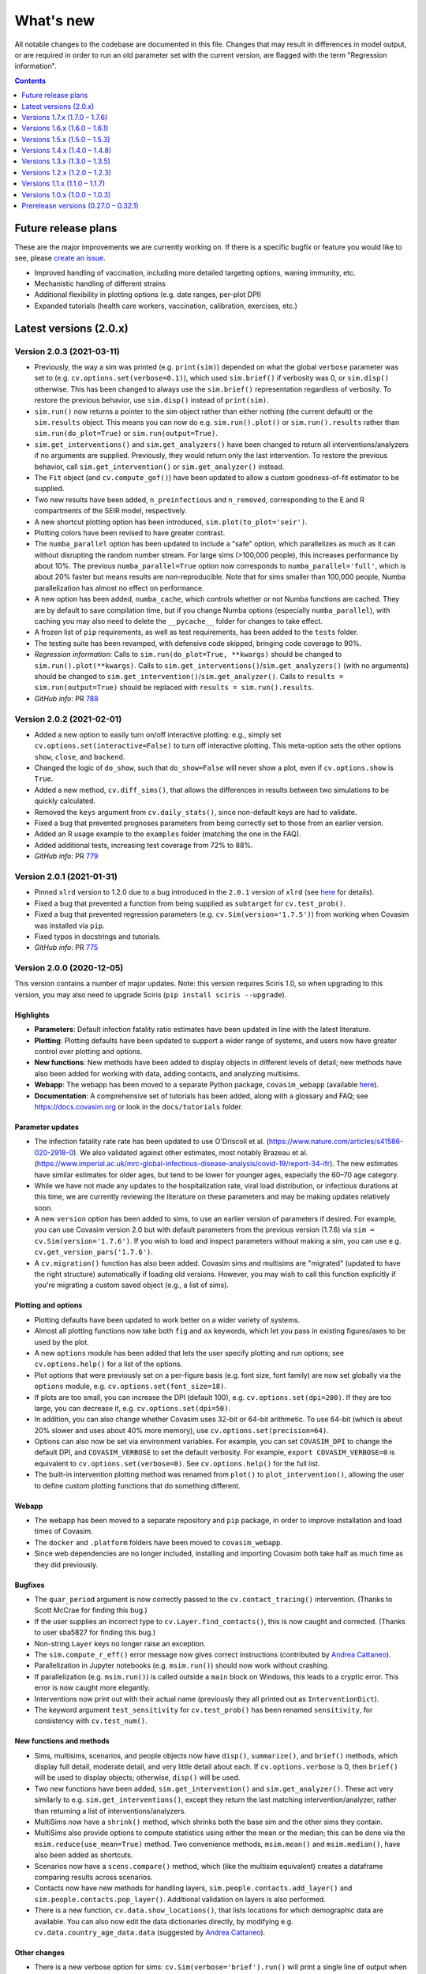 ==========
What's new
==========

All notable changes to the codebase are documented in this file. Changes that may result in differences in model output, or are required in order to run an old parameter set with the current version, are flagged with the term "Regression information".

.. contents:: **Contents**
   :local:
   :depth: 1


~~~~~~~~~~~~~~~~~~~~
Future release plans
~~~~~~~~~~~~~~~~~~~~

These are the major improvements we are currently working on. If there is a specific bugfix or feature you would like to see, please `create an issue <https://github.com/InstituteforDiseaseModeling/covasim/issues/new/choose>`__.

- Improved handling of vaccination, including more detailed targeting options, waning immunity, etc.
- Mechanistic handling of different strains
- Additional flexibility in plotting options (e.g. date ranges, per-plot DPI)
- Expanded tutorials (health care workers, vaccination, calibration, exercises, etc.)


~~~~~~~~~~~~~~~~~~~~~~~
Latest versions (2.0.x)
~~~~~~~~~~~~~~~~~~~~~~~


Version 2.0.3 (2021-03-11)
--------------------------
- Previously, the way a sim was printed (e.g. ``print(sim)``) depended on what the global ``verbose`` parameter was set to (e.g. ``cv.options.set(verbose=0.1)``), which used ``sim.brief()`` if verbosity was 0, or ``sim.disp()`` otherwise. This has been changed to always use the ``sim.brief()`` representation regardless of verbosity. To restore the previous behavior, use ``sim.disp()`` instead of ``print(sim)``.
- ``sim.run()`` now returns a pointer to the sim object rather than either nothing (the current default) or the ``sim.results`` object. This means you can now do e.g. ``sim.run().plot()`` or ``sim.run().results`` rather than ``sim.run(do_plot=True)`` or ``sim.run(output=True)``.
- ``sim.get_interventions()`` and ``sim.get_analyzers()`` have been changed to return all interventions/analyzers if no arguments are supplied. Previously, they would return only the last intervention. To restore the previous behavior, call ``sim.get_intervention()`` or ``sim.get_analyzer()`` instead.
- The ``Fit`` object (and ``cv.compute_gof()``) have been updated to allow a custom goodness-of-fit estimator to be supplied.
- Two new results have been added, ``n_preinfectious`` and ``n_removed``, corresponding to the E and R compartments of the SEIR model, respectively.
- A new shortcut plotting option has been introduced, ``sim.plot(to_plot='seir')``.
- Plotting colors have been revised to have greater contrast.
- The ``numba_parallel`` option has been updated to include a "safe" option, which parallelizes as much as it can without disrupting the random number stream. For large sims (>100,000 people), this increases performance by about 10%. The previous ``numba_parallel=True`` option now corresponds to ``numba_parallel='full'``, which is about 20% faster but means results are non-reproducible. Note that for sims smaller than 100,000 people, Numba parallelization has almost no effect on performance.
- A new option has been added, ``numba_cache``, which controls whether or not Numba functions are cached. They are by default to save compilation time, but if you change Numba options (especially ``numba_parallel``), with caching you may also need to delete the ``__pycache__`` folder for changes to take effect.
- A frozen list of ``pip`` requirements, as well as test requirements, has been added to the ``tests`` folder.
- The testing suite has been revamped, with defensive code skipped, bringing code coverage to 90%.
- *Regression information*: Calls to ``sim.run(do_plot=True, **kwargs)`` should be changed to ``sim.run().plot(**kwargs)``. Calls to ``sim.get_interventions()``/``sim.get_analyzers()`` (with no arguments) should be changed to ``sim.get_intervention()``/``sim.get_analyzer()``. Calls to ``results = sim.run(output=True)`` should be replaced with ``results = sim.run().results``.
- *GitHub info*: PR `788 <https://github.com/amath-idm/covasim/pull/788>`__


Version 2.0.2 (2021-02-01)
--------------------------
- Added a new option to easily turn on/off interactive plotting: e.g., simply set ``cv.options.set(interactive=False)`` to turn off interactive plotting. This meta-option sets the other options ``show``, ``close``, and ``backend``.
- Changed the logic of ``do_show``, such that ``do_show=False`` will never show a plot, even if ``cv.options.show`` is ``True``.
- Added a new method, ``cv.diff_sims()``, that allows the differences in results between two simulations to be quickly calculated.
- Removed the ``keys`` argument from ``cv.daily_stats()``, since non-default keys are had to validate.
- Fixed a bug that prevented prognoses parameters from being correctly set to those from an earlier version.
- Added an R usage example to the ``examples`` folder (matching the one in the FAQ).
- Added additional tests, increasing test coverage from 72% to 88%.
- *GitHub info*: PR `779 <https://github.com/amath-idm/covasim/pull/779>`__


Version 2.0.1 (2021-01-31)
--------------------------
- Pinned ``xlrd`` version to 1.2.0 due to a bug introduced in the ``2.0.1`` version of ``xlrd`` (see `here <https://stackoverflow.com/questions/65250207/pandas-cannot-open-an-excel-xlsx-file>`__ for details).
- Fixed a bug that prevented a function from being supplied as ``subtarget`` for ``cv.test_prob()``.
- Fixed a bug that prevented regression parameters (e.g. ``cv.Sim(version='1.7.5')``) from working when Covasim was installed via ``pip``.
- Fixed typos in docstrings and tutorials.
- *GitHub info*: PR `775 <https://github.com/amath-idm/covasim/pull/775>`__


Version 2.0.0 (2020-12-05)
--------------------------

This version contains a number of major updates. Note: this version requires Sciris 1.0, so when upgrading to this version, you may also need to upgrade Sciris (``pip install sciris --upgrade``).

Highlights
^^^^^^^^^^
- **Parameters**: Default infection fatality ratio estimates have been updated in line with the latest literature.
- **Plotting**: Plotting defaults have been updated to support a wider range of systems, and users now have greater control over plotting and options.
- **New functions**: New methods have been added to display objects in different levels of detail; new methods have also been added for working with data, adding contacts, and analyzing multisims.
- **Webapp**: The webapp has been moved to a separate Python package, ``covasim_webapp`` (available `here <https://github.com/institutefordiseasemodeling/covasim_webapp>`__).
- **Documentation**: A comprehensive set of tutorials has been added, along with a glossary and FAQ; see https://docs.covasim.org or look in the ``docs/tutorials`` folder.

Parameter updates
^^^^^^^^^^^^^^^^^
- The infection fatality rate rate has been updated to use O'Driscoll et al. (https://www.nature.com/articles/s41586-020-2918-0). We also validated against other estimates, most notably Brazeau et al. (https://www.imperial.ac.uk/mrc-global-infectious-disease-analysis/covid-19/report-34-ifr). The new estimates have similar estimates for older ages, but tend to be lower for younger ages, especially the 60–70 age category.
- While we have not made any updates to the hospitalization rate, viral load distribution, or infectious durations at this time, we are currently reviewing the literature on these parameters and may be making updates relatively soon.
- A new ``version`` option has been added to sims, to use an earlier version of parameters if desired. For example, you can use Covasim version 2.0 but with default parameters from the previous version (1.7.6) via ``sim = cv.Sim(version='1.7.6')``. If you wish to load and inspect parameters without making a sim, you can use e.g. ``cv.get_version_pars('1.7.6')``.
- A ``cv.migration()`` function has also been added. Covasim sims and multisims are "migrated" (updated to have the right structure) automatically if loading old versions. However, you may wish to call this function explicitly if you're migrating a custom saved object (e.g., a list of sims).

Plotting and options
^^^^^^^^^^^^^^^^^^^^
- Plotting defaults have been updated to work better on a wider variety of systems.
- Almost all plotting functions now take both ``fig`` and ``ax`` keywords, which let you pass in existing figures/axes to be used by the plot.
- A new ``options`` module has been added that lets the user specify plotting and run options; see ``cv.options.help()`` for a list of the options.
- Plot options that were previously set on a per-figure basis (e.g. font size, font family) are now set globally via the ``options`` module, e.g. ``cv.options.set(font_size=18)``.
- If plots are too small, you can increase the DPI (default 100), e.g. ``cv.options.set(dpi=200)``. If they are too large, you can decrease it, e.g. ``cv.options.set(dpi=50)``.
- In addition, you can also change whether Covasim uses 32-bit or 64-bit arithmetic. To use 64-bit (which is about 20% slower and uses about 40% more memory), use ``cv.options.set(precision=64)``.
- Options can also now be set via environment variables. For example, you can set ``COVASIM_DPI`` to change the default DPI, and ``COVASIM_VERBOSE`` to set the default verbosity. For example, ``export COVASIM_VERBOSE=0`` is equivalent to ``cv.options.set(verbose=0)``. See ``cv.options.help()`` for the full list.
- The built-in intervention plotting method was renamed from ``plot()`` to ``plot_intervention()``, allowing the user to define custom plotting functions that do something different.

Webapp
^^^^^^
- The webapp has been moved to a separate repository and ``pip`` package, in order to improve installation and load times of Covasim.
- The ``docker`` and ``.platform`` folders have been moved to ``covasim_webapp``.
- Since web dependencies are no longer included, installing and importing Covasim both take half as much time as they did previously.

Bugfixes
^^^^^^^^
- The ``quar_period`` argument is now correctly passed to the ``cv.contact_tracing()`` intervention. (Thanks to Scott McCrae for finding this bug.)
- If the user supplies an incorrect type to ``cv.Layer.find_contacts()``, this is now caught and corrected. (Thanks to user sba5827 for finding this bug.)
- Non-string ``Layer`` keys no longer raise an exception.
- The ``sim.compute_r_eff()`` error message now gives correct instructions (contributed by `Andrea Cattaneo <https://github.com/InstituteforDiseaseModeling/covasim/pull/295>`__).
- Parallelization in Jupyter notebooks (e.g. ``msim.run()``) should now work without crashing.
- If parallelization (e.g. ``msim.run()``) is called outside a ``main`` block on Windows, this leads to a cryptic error. This error is now caught more elegantly.
- Interventions now print out with their actual name (previously they all printed out as ``InterventionDict``).
- The keyword argument ``test_sensitivity`` for ``cv.test_prob()`` has been renamed ``sensitivity``, for consistency with ``cv.test_num()``.

New functions and methods
^^^^^^^^^^^^^^^^^^^^^^^^^
- Sims, multisims, scenarios, and people objects now have ``disp()``, ``summarize()``, and ``brief()`` methods, which display full detail, moderate detail, and very little detail about each. If ``cv.options.verbose`` is 0, then ``brief()`` will be used to display objects; otherwise, ``disp()`` will be used.
- Two new functions have been added, ``sim.get_intervention()`` and ``sim.get_analyzer()``. These act very similarly to e.g. ``sim.get_interventions()``, except they return the last matching intervention/analyzer, rather than returning a list of interventions/analyzers.
- MultiSims now have a ``shrink()`` method, which shrinks both the base sim and the other sims they contain.
- MultiSims also provide options to compute statistics using either the mean or the median; this can be done via the ``msim.reduce(use_mean=True)`` method. Two convenience methods, ``msim.mean()`` and ``msim.median()``, have also been added as shortcuts.
- Scenarios now have a ``scens.compare()`` method, which (like the multisim equivalent) creates a dataframe comparing results across scenarios.
- Contacts now have new methods for handling layers, ``sim.people.contacts.add_layer()`` and ``sim.people.contacts.pop_layer()``. Additional validation on layers is also performed.
- There is a new function, ``cv.data.show_locations()``, that lists locations for which demographic data are available. You can also now edit the data dictionaries directly, by modifying e.g. ``cv.data.country_age_data.data`` (suggested by `Andrea Cattaneo <https://github.com/InstituteforDiseaseModeling/covasim/issues/273>`__).

Other changes
^^^^^^^^^^^^^
- There is a new verbose option for sims: ``cv.Sim(verbose='brief').run()`` will print a single line of output when the sim finishes (namely, ``sim.brief()``).
- The argument ``n_cpus`` can now be supplied directly to ``cv.multirun()`` and ``msim.run()``.
- The types ``cv.default_float`` and ``cv.default_int`` are now available at the top level (previously they had to be accessed by e.g. ``cv.defaults.default_float``).
- Transmission trees now contain additional output; after ``tt = sim.make_transtree()``, a dataframe of key results is contained in ``tt.df``.
- The default number of seed infections has been changed from 10 to 20 for greater numerical stability. (Note that this placeholder value should be overridden for all actual applications.) 
- ``sim.run()`` no longer returns the results object by default (if you want it, set ``output=True``).
- A migrations module has been added (in ``misc.py``). Objects are  now automatically migrated to the current version of Covasim whene loaded The function ``cv.migrate()`` can also be called explicitly on objects if needed.

Documentation
^^^^^^^^^^^^^
- A glossary, FAQ, and tutorials have been added. All are available from https://docs.covasim.org.

Regression information
^^^^^^^^^^^^^^^^^^^^^^
- To restore previous default parameters for simulations, use e.g. ``sim = cv.Sim(version='1.7.6')``. Note that this does not affect saved sims (which store their own parameters).
- Any scripts that specify the ``test_sensitivity`` keyword for the ``test_prob`` intervention will need to rename that variable to ``sensitivity``.
- Any scripts that used ``results = sim.run()`` will need to be updated to ``results = sim.run(output=True)``.
- Any scripts that passed formatting options directly to plots should set these as options instead; e.g. ``sim.plot(font_size=18)`` should now be ``cv.options.set(font_size=18); sim.plot()``.
- Any custom interventions that defined a custom ``plot()`` method should use ``plot_interventions()`` instead.
- *GitHub info*: PRs `738 <https://github.com/amath-idm/covasim/pull/738>`__, `740 <https://github.com/amath-idm/covasim/pull/740>`__



~~~~~~~~~~~~~~~~~~~~~~~~~~~~~~
Versions 1.7.x (1.7.0 – 1.7.6)
~~~~~~~~~~~~~~~~~~~~~~~~~~~~~~


Version 1.7.6 (2020-10-23)
--------------------------
- Added additional flexibility to ``cv.People``, ``cv.make_people()``, and ``cv.make_synthpop()`` to allow easier modification of different types of people (e.g. the raw output of SynthPops, the popdict, and the ``People`` object).
- *GitHub info*: PR `712 <https://github.com/amath-idm/covasim/pull/712>`__


Version 1.7.5 (2020-10-13)
--------------------------
- Added extra convenience methods to ``Layer`` objects:
   - ``Layer.members`` returns an array of all people with interactions in the layer
   - ``__contains__`` is implemented so ``uid in layer`` can be used
- ``cv.sequence.apply()`` passes on the underlying intervention's return value rather than always returning ``None``
- *GitHub info*: PR `709 <https://github.com/amath-idm/covasim/pull/709>`__


Version 1.7.4 (2020-10-02)
--------------------------
- Refactored `cv.contact_tracing()` so that derived classes can extend individual parts of contact tracing without having to re-implement the entire intervention
- Moved `people.trace` to `contact_tracing` so that the tracing step can be extended via custom interventions
- *Regression information*: Custom interventions calling `people.trace` should inherit from `cv.contact_tracing` instead and use `contact_tracing.identify_contacts` and `contact_tracing.notify_contacts` to replace `people.trace`. In most cases however, it would be possible to overload one of the contact tracing steps rather than `contact_tracing.apply`, which thus eliminates the need to call `people.trace` entirely.
- *GitHub info*: PR `702 <https://github.com/amath-idm/covasim/pull/702>`__


Version 1.7.3 (2020-09-30)
--------------------------
- Changed ``test_prob.apply()`` and ``test_num.apply()`` to return the indices of people that were tested
- ``cvm.date(None)`` returns ``None`` instead of an empty list. Both ``cvm.date()`` and ``cvm.day()`` no longer raise errors if the list of inputs includes ``None`` entries.
- *GitHub info*: PR `699 <https://github.com/amath-idm/covasim/pull/699>`__


Version 1.7.2 (2020-09-24)
--------------------------
- Changed the intervention validation introduced in version 1.7.1 from an exception to a printed warning, to accommodate for custom-defined interventions.
- Docstrings were clarified to indicate that usage guidance is a recommendation, not a requirement.
- *GitHub info*: PR `693 <https://github.com/amath-idm/covasim/pull/693>`__


Version 1.7.1 (2020-09-23)
--------------------------
- Added two new methods, ``sim.get_interventions()`` and ``sim.get_analyzers()``, which return interventions or analyzers based on the index, label, or type.
- Added a new analyzer, ``cv.daily_stats()``, which can print out and plot detailed information about the state of the simulation on each day.
- MultiSims can now be run without parallelization; use ``msim.run(parallel=False)``. This can be useful for debugging, or for parallelizing across rather than within MultiSims (since ``multiprocessing`` calls cannot be nested).
- ``sim.people.not_defined()`` has been renamed ``sim.people.undefined()``, and ``sim.people.quarantine()`` has been renamed ``sim.people.schedule_quarantine()``, since it does not actually place people in quarantine.
- New helper functions have been added: ``cv.maximize()`` maximizes the current figure, and ``cv.get_rows_cols()`` converts a number (usually a number of plots) into the required number of rows and columns. Both will eventually be moved to Sciris.
- The transmission tree plot has been corrected to account for people who have left quarantine. The definition of "quarantine end" for the sake of testing (``quar_policy='end'`` for ``cv.test_num()`` and ``cv.test_prob()``) has also been shifted up by a day (since by ``date_end_quarantine``, people are no longer in quarantine by the end of the day, so tests were not being counted as happening in quarantine).
- Additional validation is done on intervention order to ensure that testing interventions are defined before tracing interventions.
- Code has been moved between ``sim.py``, ``people.py``, and ``base.py`` to better reflect the division between "the simulation" (the first two files) and "the housekeeping" (the last file).
- *Regression information*: Scripts that used ``quar_policy='end'`` may now provide stochastically different results. User scripts that explicitly call ``sim.people.not_defined()`` or ``sim.people.quarantine()`` should be updated to call ``sim.people.undefined()`` and ``sim.people.schedule_quarantine()`` instead.
- *GitHub info*: PR `690 <https://github.com/amath-idm/covasim/pull/690>`__


Version 1.7.0 (2020-09-20)
--------------------------
- The way in which ``test_num`` handles rescaling has changed, taking into account the non-modeled population. It now behaves more consistently throughout the dynamic rescaling period. In addition, it previously used sampling with replacement, whereas now it uses sampling without replacement. While this does not affect results in most cases, it can make a difference if certain subgroups (e.g. people with severe disease) have very high testing rates.
- Two new results have been added: ``n_alive`` (total number of people minus deaths) and ``rel_test_yield`` (the proportion of tests that are positive relative to a random sample from the population). In addition, the ``n_susceptible`` calculation has been updated for simulations with dynamic rescaling to reflect the number of people rather than the number of agents.
- There are additional options for the quarantine policy in the ``test_prob`` intervention. For example, you can now test people on entry and 5 days into quarantine by specifing ``quar_policy=[0,5]``.
- A new method ``cv.randround()`` has been introduced which will probabilistically round a float to an integer -- for example, 3.2 will be rounded up 20% of the time and rounded down 80% of the time. This is used to ensure accurate mean values for small numbers.
- ``cv.check_version()`` can now take a comparison, e.g. ``cv.check_version('>=1.7.0')``.
- A ``People`` object can now be created with a single number, representing the number of people. However, to be fully initialized, it still needs the other model parameters. This change lets the people and their connections be created first, and then inserted into a sim later.
- Additional checking is performed on interventions to ensure they are in the correct order (i.e., testing before tracing).
- The ``Result`` object used to have several scaling options, but now it simply has ``True`` (corresponding to the previous ``'dynamic'``) and ``False``. The ``static`` scaling option has been removed since it is no longer used by any result types.
- *Regression information*: sims that used ``test_num`` may now produce different results, given the changes for sample-without-replacement and dynamic rescaling. Previous behavior had the effect of artificially inflating the effectiveness of ``test_num`` before and during dynamic rescaling, since all tests were assigned to the modeled subpopulation. As a result, to get comparable results as before, test efficacy (loosely parameterized by ``symp_test``) should increase. Although there is not an exact relationship, to give an example, a simulation with ``symp_test=7`` and ``pop_scale=10`` previously may correspond to ``symp_test=25`` now. This change means that ``symp_test`` behaves consistently across the simulation period, so whereas previously this parameter may have needed to change over time, it should now be possible to use a single value (typically the last one used).
- *GitHub info*: PR `684 <https://github.com/amath-idm/covasim/pull/684>`__, head ``bfb9f66``



~~~~~~~~~~~~~~~~~~~~~~~~~~~~~~
Versions 1.6.x (1.6.0 – 1.6.1)
~~~~~~~~~~~~~~~~~~~~~~~~~~~~~~


Version 1.6.1 (2020-09-13)
--------------------------
- Unpinned ``numba`` from version 0.48. Version 0.49 `changed the seed <https://numba.pydata.org/numba-doc/latest/release-notes.html#version-0-49-0-apr-16-2020>`__ used for ``np.random.choice()``, meaning that results from versions >=0.49 will differ from versions <=0.48. Version 0.49 was also significantly slower for some operations, which is why the switch was not made at the time, but this no longer appears to impact Covasim.
- ``People.person()`` now populates the contacts dictionary when returning a person, so that e.g. ``sim.people[0].contacts`` is no longer ``None``.
- There is a new ``story()`` method for ``People`` that prints a history of an individual person, e.g. ``sim.people.story(35)``.
- The baseline test in ``test_baseline.py`` has been updated to include contact tracing, giving greater code coverage for regression changes.
- *Regression information*: No changes to the Covasim codebase were made; however, new installations of Covasim (or if you update Numba manually) will have a different random number stream. To return previous results, use the previous version of Numba: ``pip install numba==0.48.0``.
- *GitHub info*: PRs `669 <https://github.com/amath-idm/covasim/pull/669>`__, `677 <https://github.com/amath-idm/covasim/pull/677>`__, head ``756e8eab``


Version 1.6.0 (2020-09-08)
--------------------------
- There is a new ``cv.vaccine()`` intervention, which can be used to implement vaccination for subgroups of people. Vaccination can affect susceptibility, symptomaticity, or both. Multiple doses (optionally with diminishing efficacy) can be delivered.
- ``cv.Layer`` objects have a new highly optimized ``find_contacts()`` method, which reduces time required for the contact tracing by a factor of roughly 2. This method can also be used directly to find the matching contacts for a set of indices, e.g. ``sim.people.contacts['h'].find_contacts([12, 144, 2048])`` will find all contacts of the three people listed.
- The method ``sim.compute_summary()`` has been removed; ``sim.summarize()`` now serves both purposes. This function previously always took the last time point in the results arrays, but now can take any time point.
- A new ``reset`` keyword has been added to ``sim.initialize()``, which will overwrite ``sim.people`` even if it already exists. Similarly, both interventions and analyzers are preserved after a sim run, unless ``sim.initialize()`` is called again (previously, analyzers were preserved but interventions were reset). This is to support storing data in interventions, as used by ``cv.vaccine()``.
- ``sim.date()`` can now handle strings or date objects (previously, it could only handle integers).
- Data files in formats ``.json`` and ``.xls`` can now be loaded, in addition to the ``.csv`` and ``.xlsx`` formats supported previously.
- Additional flexibility has been added to plotting, including user-specified colors for data; custom sim labels; and reusing existing axes for plots.
- Metadata now saves correctly to PDF and SVG images via ``cv.savefig()``. An issue with ``cv.check_save_version()`` using the wrong calling frame was also fixed.
- The field ``date_exposed`` has been added to transmission trees.
- The result "Effective reproductive number" has been renamed "Effective reproduction number".
- Analyzers now have additional validation to avoid out-of-bounds dates, as well as additional test coverage.
- *Regression information*: No major backwards incompatibilities are introduced by this version. Instances of ``sim.compute_summary()`` should be replaced by ``sim.summarize()``, and results dependent on the original state of an intervention post-simulation should use ``sim._orig_pars['interventions']`` (or perform ``sim.initialize()`` prior to using them) instead of ``sim['interventions']``.
- *GitHub info*: PR `664 <https://github.com/amath-idm/covasim/pull/664>`__, head ``e902cdff``



~~~~~~~~~~~~~~~~~~~~~~~~~~~~~~
Versions 1.5.x (1.5.0 – 1.5.3)
~~~~~~~~~~~~~~~~~~~~~~~~~~~~~~


Version 1.5.3 (2020-09-01)
--------------------------

- An ``AlreadyRunError`` is now raised if ``sim.run()`` is called in such a way that no timesteps will be taken. This error is a distinct type so that it can be safely caught and ignored if required, but it is anticipated that most of the time, calling ``run()`` and not taking any timesteps, would be an inadvertent error.
- If the simulation has reached the end, ``sim.run()`` (and ``sim.step()``) will now raise an ``AlreadyRunError``.
- ``sim.run()`` now only validates parameters as part of initialization. Parameters will always be validated in the normal workflow where ``sim.initialize()`` is called via ``sim.run()``. However, the use case for modifying parameters during a split run or otherwise modifying parameters after initialization suggests that the user should have maximum control over the parameters at this point, so in this specialist workflow, the user is responsible for setting the parameter values correctly and in return, ``sim.run()`` is guaranteed not to change them.
- Added a ``sim.complete`` attribute, which is ``True`` if all timesteps have been executed. This is independent of finalizing results, since if ``sim.step()`` is being called externally, then finalizing the results may happen separately.
- *GitHub info*: : PR `654 <https://github.com/amath-idm/covasim/pull/654>`__, head ``d84b5f97``


Version 1.5.2 (2020-08-18)
--------------------------

- Modify ``cv.People.quarantine()`` to allow it schedule future quarantines, and allow quarantines of varying duration.
- Update the quarantine pipeline so that ``date_known_contact`` is not removed when someone goes into quarantine.
- Fixed bug where people identified as known contacts while on quarantine would be re-quarantined at the end of their quarantine for the entire quarantine duration. Now if a quarantine is requested while someone is already on quarantine, their existing quarantine will be correctly extended where required. For example, if someone is quarantined for 14 days on day 0 so they are scheduled to leave quarantine on day 14, and they are then subsequently identified as a known contact of a separate person on day 6 requiring 14 days quarantine, in previous versions of Covasim they would be released from quarantine on day 15, and then immediately quarantined on day 16 until day 30. With this update, their original quarantine would now be extended, so they would be released from quarantine on day 20.
- Quarantine duration via ``cv.People.trace()`` is now based on time since tracing, not time since notification, as people are typically instructed to isolate for a period after their last contact with the confirmed case, whenever that was. This results in an overall decrease in time spent in quarantine when the ``trace_time`` is greater than 0.
- *Regression information*:
    - Scripts that called ``cv.People.quarantine()`` directly would have also had to manually update ``sim.results['new_quarantined']``. This is no longer required, and those commands should now be removed as they will otherwise be double counted
    - Results are expected to differ slightly because the handling of quarantines being extended has been improved, and because quarantine duration is now reduced by the ``trace_time``.
- *GitHub info*: PR `624 <https://github.com/amath-idm/covasim/pull/624>`__, head ``9041157f``


Version 1.5.1 (2020-08-17)
--------------------------
- Modify ``cv.BasePeople.__getitem__()`` to retrieve a person if the item is an integer, so that ``sim.people[5]`` will return a ``cv.Person`` instance
- Modify ``cv.BasePeople.__iter__`` so that iterating over people e.g. ``for person in sim.people:`` iterates over ``cv.Person`` instances
- *Regression information*: To restore previous behavior of ``for idx in sim.people:`` use ``for idx in range(len(sim.people)):`` instead
- *GitHub info*: PR `623 <https://github.com/amath-idm/covasim/pull/623>`__, head ``aaa4d7c1``


Version 1.5.0 (2020-07-01)
--------------------------
- Based on calibrations to Seattle-King County data, default parameter values have been updated to have higher dispersion and smaller differences between layers.
- Keywords for computing goodness-of-fit (e.g. ``use_frac``) can now be passed to the ``Fit()`` object.
- The overview plot (``to_plot='overview'``) has been updated with more plots.
- Subtargeting of testing interventions is now more flexible: values can now be specified per person.
- Issues with specifying DPI and for saving calling function information via ``cv.savefig()`` have been addressed.
- Several minor plotting bugs were fixed.
- A new function, ``cv.undefined()``, can be used to find indices for which a quantity is *not* defined (e.g., ``cv.undefined(sim.people.date_diagnosed)`` returns the indices of everyone who has never been diagnosed).
- *Regression information*: To restore previous behavior, use the following parameter changes::

    pars['beta_dist'] = {'dist':'lognormal','par1':0.84, 'par2':0.3}
    pars['beta_layer'] = dict(h=7.0, s=0.7, w=0.7, c=0.14)
    pars['iso_factor']  = dict(h=0.3, s=0.0, w=0.0, c=0.1)
    pars['quar_factor'] = dict(h=0.8, s=0.0, w=0.0, c=0.3)

- *GitHub info*: PR `596 <https://github.com/amath-idm/covasim/pull/596>`__, head ``775cf358``



~~~~~~~~~~~~~~~~~~~~~~~~~~~~~~
Versions 1.4.x (1.4.0 – 1.4.8)
~~~~~~~~~~~~~~~~~~~~~~~~~~~~~~


Version 1.4.8 (2020-06-11)
--------------------------
- Prerelease version of 1.5.0, including the layer and beta distribution changes.
- *GitHub info*: head ``2cb21846``


Version 1.4.7 (2020-06-02)
--------------------------
- Added ``quar_policy`` argument to ``cv.test_num()`` and ``cv.test_prob()``; by default, people are only tested upon entering quarantine (``'start'``); other options are to test people as they leave quarantine, both as they enter and leave, and every day they are in quarantine (which was the previous default behavior).
- Requirements have been tidied up; ``python setup.py develop nowebapp`` now only installs minimal packages. In a future version, this may become the default.
- Fixed intervention export and import from JSON.
- *Regression information*: To restore previous behavior (not recommended) with using contact tracing, add ``quar_policy='daily'`` to ``cv.test_num()`` and ``cv.test_prob()`` interventions.
- *GitHub info*: PR `593 <https://github.com/amath-idm/covasim/pull/593>`__, head ``4d8016fa``


Version 1.4.6 (2020-06-01)
--------------------------
- Implemented continuous rescaling: dynamic rescaling can now be used with an arbitrarily small ``rescale_factor``. The amount of rescaling on a given timestep is now either ``rescale_factor`` or the factor that would be required to bring the population below the threshold, whichever is larger.
- *Regression information*: Results should not be affected unless a simulation was run with too small of a rescaling factor. This change corrects this issue.
- *GitHub info*: PR `588 <https://github.com/amath-idm/covasim/pull/588>`__, head ``f7ef0fa5``


Version 1.4.5 (2020-05-31)
--------------------------
- Added ``cv.date_range()``.
- Changed ``cv.day()`` and ``cv.date()`` to assume a start day of 2020-01-01 if not supplied.
- Added the option to add custom data to a ``Fit`` object, e.g. age histogram data.
- *GitHub info*: PR `585 <https://github.com/amath-idm/covasim/pull/585>`__, head ``4cabddc3``


Version 1.4.4 (2020-05-31)
--------------------------
- Improved transmission tree histogram plotting, including allowing start and end days, and renamed ``plot_histograms()``.
- Added functions for negative binomial distributions, allowing easier exploration of overdispersion effects: see ``cv.make_random_contacts()``, and, most importantly, ``pars['beta_dist']``.
- Renamed ``cv.multinomial()`` to ``cv.n_multinomial()``.
- Added a ``build_docs`` script.
- *GitHub info*: PR `582 <https://github.com/amath-idm/covasim/pull/582>`__, head ``8bb8b82e``


Version 1.4.3 (2020-05-30)
--------------------------
- Added ``swab_delay`` to ``cv.test_prob()``, which behaves the same way as for ``cv.test_num()`` (to set the delay between experiencing symptoms and receiving a test).
- Allowed weights for a ``Fit`` to be specified as a time series.
- *GitHub info*: PR `573 <https://github.com/amath-idm/covasim/pull/573>`__, head ``d84ffeff``


Version 1.4.2 (2020-05-30)
--------------------------
- Renamed ``cv.check_save_info()`` to ``cv.check_save_version()``, and allowed the ``die`` argument to be passed.
- Allowed ``verbose`` to be a float instead of an int; if between 0 and 1, during a model run, it will print out once every ``1/verbose`` days, e.g. ``verbose = 0.2`` will print an update once every 5 days.
- Updated the default number of household contacts from 2.7 to 2.0 for ``hybrid``, and changed ``cv.poisson()`` to no longer cast to an integer. These two changes cancel out, so default behavior has not changed.
- Updated the calculation of contacts from household sizes (now uses household size - 1, to remove self-connections).
- Added ``cv.MultiSim.load()``.
- Added Numba caching to ``compute_viral_load()``, reducing overall Covasim load time by roughly 50%.
- Added an option for parallel execution of Numba functions (see ``utils.py``); although this significantly improves performance (20-30%), it results in non-deterministic results, so is disabled by default.
- Changed ``People`` to use its own contact layer keys rather than those taken from the parameters.
- Improved plotting and corrected minor bugs in age histogram and model fit analyzers.
- *Regression information*:

  - Replace ``cv.check_save_info()`` with ``cv.check_save_version()``.
  - If you used a non-integer number of contacts, round down to the nearest integer (e.g., change 2.7 to 2.0).
  - If you loaded a household size distribution (e.g. ``cv.Sim(location='nigeria')``), add one to the number of household contacts (but then round down).

- *GitHub info*: PR `577 <https://github.com/amath-idm/covasim/pull/577>`__, head ``5569b88a``


Version 1.4.1 (2020-05-29)
--------------------------
- Added ``sim.people.plot()``, which shows the age distribution, and distribution of contacts by age and layer.
- Added ``sim.make_age_histogram()``, as well as the ability to call ``cv.age_histogram(sim)``, as an alternative to adding these as analyzers to a sim.
- Updated ``cv.make_synthpop()`` to pass a random seed to SynthPops (note: requires SynthPops version 0.7.1 or later).
- ``cv.set_seed()`` now also resets ``random.seed()``, to ensure reproducibility among functions that use this (e.g., NetworkX).
- Corrected ``sim.run()`` so ``sim.t`` is left at the last timestep (instead of one more).
- *GitHub info*: PR `574 <https://github.com/amath-idm/covasim/pull/574>`__, head ``a828d29b``


Version 1.4.0 (2020-05-28)
--------------------------

This version contains a large number of changes, including two new classes, ``Analyzer`` and ``Fit``, for performing simulation analyses and fitting the model to data, respectively. These changes are described below.

Analysis
^^^^^^^^
- Added a new class, ``Analyzer``, to perform analyses on a simulation.
- Added a new parameter, ``sim['analyzers']``, that operates like ``interventions``: it accepts a list of functions or ``Analyzer`` objects.
- Added two analyzers: ``cv.age_hist`` records age histograms of infections, diagnoses, and deaths; ``cv.snapshot`` makes copies of the ``People`` object at specified points in time.


Fitting
^^^^^^^
- Added a new class, ``cv.Fit()``, that stores information about the fit between the model and the data. "Likelihood" is no longer automatically calculated, but instead "mismatch" can be calculated via ``fit = sim.compute_fit()``.
- The Poisson test that was previously used for the "likelihood" calculation has been deprecated; the new default mismatch is based on normalized absolute error.
- For a plot of how the mismatch is being calculated, use ``fit.plot()``.

MultiSims
^^^^^^^^^
- Added ``multisim.init_sims()``, which is not usually necessary, but can be helpful if you want to create the ``Sim`` objects without running them straight away.
- Added ``multisim.split()``, easily allowing a merged multisim to be split back into its constituent parts (non-merged multisims can also be split). This can be used for example to create several multisims, merge them together, run them all at the same time in parallel, and then split the back for analysis.

Display functions
^^^^^^^^^^^^^^^^^
- Added ``sim.summarize()``, which shows a short review of key sim results (cumulative counts).
- Added ``sim.brief()``, which shows a one-line summary of the sim.
- Added ``multisim.summarize()``, which prints a brief summary of all the constituent sims.

Parameter changes
^^^^^^^^^^^^^^^^^
- Removed the parameter ``interv_func``; instead, intervention functions can now be appended to ``sim['interventions']``.
- Changed the default for the ``rescale`` parameter from ``False`` to ``True``. To return to previous behavior, define ``sim['rescale'] = False`` explicitly.

Other changes
^^^^^^^^^^^^^
- Added ``cv.day()`` convenience function to convert a date to an integer number of days (similar to ``cv.daydiff()``); also modified ``cv.date()`` to be able to handle input more flexibly. While ``sim.day()`` and ``sim.date()`` are still the recommended functions, the same functionality is now also available without a ``Sim`` object available.
- Allowed `cv.load_data()`` to accept non-time-series inputs.
- Added cumulative diagnoses to default plots.
- Moved ``sweeps`` (Weights & Biases) to ``examples/wandb``.
- Refactored cruise ship example to work again.
- Various bugfixes (e.g. to plotting arguments, data scrapers, etc.).
- *Regression information*: To migrate an old parameter set ``pars`` to this version and to restore previous behavior, use:

.. code-block:: python

    pars['analyzers'] = None # Add the new parameter key
    interv_func = pars.pop('interv_func', None) # Remove the deprecated key
    if interv_func:
        pars['interventions'] = interv_func # If no interventions
        pars['interventions'].append(interv_func) # If other interventions are present
    pars['rescale'] = pars.pop('rescale', False) # Change default to False

- *GitHub info*: PR `569 <https://github.com/amath-idm/covasim/pull/569>`__, head ``2dcf6ad8``



~~~~~~~~~~~~~~~~~~~~~~~~~~~~~~
Versions 1.3.x (1.3.0 – 1.3.5)
~~~~~~~~~~~~~~~~~~~~~~~~~~~~~~


Version 1.3.5 (2020-05-28)
--------------------------
- Added ``swab_delay`` argument to ``cv.test_num()``, allowing a distribution of times between when a person develops symptoms and when they go to be tested (i.e., receive a swab) to be specified.
- *GitHub info*: PR `566 <https://github.com/amath-idm/covasim/pull/566>`__, head ``19dcfdd7``


Version 1.3.4 (2020-05-26)
--------------------------
- Allowed data to be loaded from a dataframe instead of from file.
- Fixed data scrapers to use correct column labels.
- *GitHub info*: PR `568 <https://github.com/amath-idm/covasim/pull/568>`__, head ``8b157a26``


Version 1.3.3 (2020-05-26)
--------------------------
- Fixed issue with a loaded population being reloaded when a simulation is re-initialized.
- Fixed issue with the argument ``dateformat`` not being passed to the right plotting routine.
- Fixed issue with MultiSim plotting appearing in separate panels when run in a Jupyter notebook.
- Fixed issue with ``cv.git_info()`` failing to write to file when the calling function could not be found.
- *GitHub info*: PR `567 <https://github.com/amath-idm/covasim/pull/567>`__, head ``d1b2bc40``


Version 1.3.2 (2020-05-25)
--------------------------
- ``People`` and ``popdict`` objects can now be supplied directly to the sim instead of a file name.
- ``git_info()`` and ``check_save_info()`` now include information from the calling script (not just Covasim). They also now include a ``comments`` field to optionally store additional information.
- *GitHub info*: PR `562 <https://github.com/amath-idm/covasim/pull/562>`__, head ``a943bb9e``


Version 1.3.1 (2020-05-25)
--------------------------
- Modified calculation of ``R_eff`` to include a longer integration period at the beginning, and restored previous method of creating seed infections. 
- Updated default plots to include number of active infections, and removed recoveries.
- *GitHub info*: PR `561 <https://github.com/amath-idm/covasim/pull/561>`__, head ``6c91a32c``


Version 1.3.0 (2020-05-24)
--------------------------
- Changed the default number of work contacts in hybrid from 8 to 16, and halved beta from 1.4 to 0.7, to better capture superspreading events. *Regression information*: To restore previous behavior, set ``sim['beta_layer']['w'] = 0.14`` and ``sim['contacts']['w'] = 8``.
- Initial infections now occur at a distribution of dates instead of all at once; this fixes the artificial spike in ``R_eff`` that occurred at the very beginning of a simulation. *Regression information*: This change affects results, but was reverted in the next version (1.3.1).
- Changed the definition of age bins in prognoses to be lower limits rather than upper limits. Added an extra set of age bins for 90+.
- Changed population loading and saving to be based on People objects, not popdicts (syntax is exactly the same, although it is recommended to use ``.ppl`` instead of ``.pop`` for these files).
- Added additional random seed resets to population initialization and just before the run so that populations loaded from disk produce identical results to newly created ones. *Regression information*: This affects results by changing the random number stream. In most cases, previous behavior can typically be restored by setting ``sim.run(reset_seed=False)``.
- Added a new convenience method, ``cv.check_save_info()``, which can be put at the top of a script to check the Covasim version and automatically save the Git info to file.
- Added additional methods to ``People`` to retrieve different types of keys: e.g., ``sim.people.state_keys()`` returns all the different states a person can be in (e.g., ``symptomatic``).
- *GitHub info*: PR `557 <https://github.com/amath-idm/covasim/pull/557>`__, head ``32c5e1e3``



~~~~~~~~~~~~~~~~~~~~~~~~~~~~~~
Versions 1.2.x (1.2.0 – 1.2.3)
~~~~~~~~~~~~~~~~~~~~~~~~~~~~~~


Version 1.2.3 (2020-05-23)
--------------------------
- Added ``cv.savefig()``, which is an alias to Matplotlib's ``savefig()`` function, but which saves additional metadata in the figure file. This metadata can be loaded with the new ``cv.get_png_metdata()`` function.
- Major changes to ``MultiSim`` plotting, incorporating all the flexibility of both simulation and scenario plotting. By default, with a small number of runs (<= 5), it defaults to scenario-style plotting; else, it defaults to simulation-style plotting.
- Default scenario plotting options were updated (e.g., showing deaths instead of hospitalizations).
- You may merge multiple multisims more merrily now, with e.g. ``msim = cv.MultiSim.merge(msim1, msim2)``.
- Test scripts (e.g. ``tests/run_tests``) have been updated to use ``pytest-parallel``, reducing wall-clock time by a factor of 5.
- *GitHub info*: PR `552 <https://github.com/amath-idm/covasim/pull/552>`__, head ``3c1ca8b3``


Version 1.2.2 (2020-05-22)
--------------------------
- Changed the syntax of ``cv.clip_edges()`` to match ``cv.change_beta()``. The old format of intervention ``cv.clip_edges(start_day=d1, end_day=d2, change=c)`` should now be written as ``cv.clip_edges(days=[d1, d2], changes=[c, 1.0])``.
- Changed the syntax for the transmission tree: it now takes the ``Sim`` object rather than the ``People`` object, and typical usage is now ``tt = sim.make_transtree()``.
- Plots now default to a maximum of 4 rows; this can be overridden using the ``n_cols`` argument, e.g. ``sim.plot(to_plot='overview', n_cols=2)``.
- Various bugs with ``MultiSim`` plotting were fixed.
- *GitHub info*: PR `551 <https://github.com/amath-idm/covasim/pull/551>`__, head ``28bf02b5``


Version 1.2.1 (2020-05-21)
--------------------------
- Added influenza-like illness (ILI) symptoms to testing interventions. If nonzero, this reduces the effectiveness of symptomatic testing, because you cannot distinguish between people who are symptomatic with COVID and people with other ILI symptoms.
- Removed an unneeded ``copy()`` in ``single_run()`` because multiprocessing always produces copies of objects via the pickling process.
- *GitHub info*: PR `541 <https://github.com/amath-idm/covasim/pull/541>`__, head ``07009eb9``


Version 1.2.0 (2020-05-20)
--------------------------
- Since parameters can be modified during the run, previously, the sim could not be rerun with the guarantee that the results would be the same. ``sim.run()`` now has a ``restore_pars`` argument (default true), which makes a copy of the parameters just prior to the run to ensure reproducibility.
- In plotting, by default, data points are now slightly transparent and behind the lines to improve visibility of the model curve.
- Interventions now have a ``label`` attribute, which can be helpful for finding them if many are used, e.g. ``[interv if interv.label=='Close schools' for interv in sim['interventions']``. There is also a new method, ``intervention.disp()``, which prints out detailed information about an intervention object.
- Subtargeting of particular people in testing interventions can now be done via a function that gets called dynamically, avoiding the need to initialize the sim prior to creating the intervention.
- Layer keys are now stored inside the ``popdict``, for greater consistency handling loaded populations. Layer key handling has been simplified and made more robust.
- Loading and saving a population is now controlled by the ``Sim`` object, not by the ``sim.initialize()`` method. Instead of ``sim = cv.Sim(); sim.initialize(save_pop=True)``, you can now simply do ``sim = cv.Sim(save_pop=True``, and it will save when the sim is initialized.
- Added prevalence and incidence as results.
- Added ``sim.scaled_pop_size``, which is the population size (the number of agents) times the population scale factor. This corresponds to the "actual" population size being modeled.
- Removed the numerical artifact at the beginning and end of the ``R_eff`` calculation due to the smoothing kernel, and confirmed that the spike in ``R_eff`` often seen at the beginning is due to the way the seed infectious progress from exposed to infectious, and not from a bug.
- Added more flexibility to plotting, including a new ``show_args`` keyword, allowing particular aspects of plotting (e.g., the data or interventions) to be turned on or off.
- Moved the cruise ship code from the core folder into the examples folder.
- *GitHub info*: PR `538 <https://github.com/amath-idm/covasim/pull/538>`__, head ``9b2dbfba``



~~~~~~~~~~~~~~~~~~~~~~~~~~~~~~
Versions 1.1.x (1.1.0 – 1.1.7)
~~~~~~~~~~~~~~~~~~~~~~~~~~~~~~


Version 1.1.7 (2020-05-19)
--------------------------
- Diagnoses are now reported on the day the test was conducted, not the day the person gets their diagnosis. This is to better align with data (which is reported this way), and to avoid a bug in which test yield could be >100%. A new attribute, ``date_pos_test``, was added to the ``sim.people`` object in order to track the date on which a person is given the test which will (after ``test_delay`` days) come back positive.
- An "overview" plotting feature has been added for sims and scenarios: simply use ``sim.plot(to_plot='overview')`` to use. This plots almost all of the simulation outputs on one screen.
- It is now possible to set ``pop_type = None`` if you are supplying a custom population.
- Population creation functions (including the ``People`` class) have been tidied up with additional docstrings added.
- Duplication between pre- and post-step state checking has been removed.
- *GitHub info*: PR `537 <https://github.com/amath-idm/covasim/pull/537>`__, head ``451f4100``


Version 1.1.6 (2020-05-19)
--------------------------
- Created an ``analysis.py`` file to support different types of analysis.
- Moved ``transtree`` from ``sim.people`` into its own class: thus instead of ``sim.people.make_detailed_transtree()``, the new syntax is ``tt = cv.TransTree(sim.people)``.
- *GitHub info*: PR `531 <https://github.com/amath-idm/covasim/pull/531>`__, head ``2d55c380``


Version 1.1.5 (2020-05-18)
--------------------------
- Added extra flexibility for targeting interventions by index of a person, for example, by age.
- *GitHub info*: head ``fda4cc17``


Version 1.1.4 (2020-05-18)
--------------------------
- Added a new hospital bed capacity constraint and renamed health system capacity parameters. To migrate an older set of parameters to this version, set:

.. code-block:: python

    pars['no_icu_factor']  = pars.pop('OR_no_treat')
    pars['n_beds_icu']     = pars.pop('n_beds')
    pars['no_hosp_factor'] = 1.0
    pars['n_beds_hosp']    = None

- Removed the ``bed_capacity`` result.
- *GitHub info*: PR `510 <https://github.com/amath-idm/covasim/pull/510>`__, head ``81261f90``


Version 1.1.3 (2020-05-18)
--------------------------
- Improved the how "layer parameters" (e.g., ``beta_layer``) are initialized.
- Allowed arbitrary arguments to be passed to SynthPops via ``cv.make_synthpop``.
- *GitHub info*: head ``0f6d48c0``


Version 1.1.2 (2020-05-18)
--------------------------
- Added a new result, ``test_yield``, which is the number of diagnoses divided by the number of cases each day.
- Minor improvements to date handling and plotting.
- *GitHub info*: head ``6f2f0455``


Version 1.1.1 (2020-05-13)
--------------------------
- Refactored the contact tracing and quarantining functions, to fixed a bug (introduced in v1.1.0) in which some people who went into quarantine never came out of quarantine.
- Changed initialization so seed infections are now sampled randomly from the population, rather than the first ``pop_infected`` agents. Since ``hybrid`` also uses consecutive indices for constructing households, this was causing some households to be fully infected on initialization, while all other households had no infections.
- Updated the default ``rescale_factor`` from 2.0 to 1.2, since large amounts of rescaling cause noticeable "blips" in inhomogeneous networks (e.g., a population where some households are 100% infected and most are 0% infected).
- Added ability to pass plotting arguments to ``intervention.plot()``.
- Removed default noise in scenarios (restore previous behavior by setting ``metapars = dict(noise=0.1)``).
- Refactored and renamed computed results (e.g., summary stats) in the Sim class.
- *GitHub info*: PR `513 <https://github.com/amath-idm/covasim/pull/513>`__, head ``2332c319``


Version 1.1.0 (2020-05-12)
--------------------------
- Renamed the parameter ``diag_factor`` to ``iso_factor``, and converted it to a dictionary by layer.
- Renamed the parameter ``quar_eff`` to ``quar_factor`` (but otherwise left it unchanged).
- Added the option for presumptive isolation and quarantine in testing interventions.
- Fixed a bug whereby people who had been in quarantine and were then diagnosed had both diagnosis and quarantine factors applied.
- *GitHub info*: PR `502 <https://github.com/amath-idm/covasim/pull/502>`__, head ``973801a6``



~~~~~~~~~~~~~~~~~~~~~~~~~~~~~~
Versions 1.0.x (1.0.0 – 1.0.3)
~~~~~~~~~~~~~~~~~~~~~~~~~~~~~~


Version 1.0.3 (2020-05-11)
--------------------------
- Added an extra output of ``make_microstructured_contacts()`` to store each person's cluster identifier. Currently, this is only supported for the ``hybrid`` population type, but in future versions, ``synthpops`` will also be supported.
- Removed the ``directed`` argument from population creation functions since it is no longer supported in the model.
- *GitHub info*: head ``57f58480``


Version 1.0.2 (2020-05-10)
--------------------------
- Added uncertainty to the ``plot_result()`` method of MultiSims.
- Added documentation and webapp links to the paper.
- *GitHub info*: head ``6811bc59``


Version 1.0.1 (2020-05-09)
--------------------------
- Added argument ``as_date`` for ``sim.date()`` to return a ``datetime`` object instead of a string.
- Fixed plotting of interventions in the webapp.
- Removed default 1-hour time limit for simulations.
- *GitHub info*: PR `490 <https://github.com/amath-idm/covasim/pull/490>`__, head ``1e08cc9a``


Version 1.0.0 (2020-05-08)
--------------------------
- Official release of Covasim.
- Made scenario and simulation plotting more flexible: ``to_plot`` can now simply be a list of results keys, e.g. ``cum_deaths``.
- Added additional tests, increasing test coverage from 67% to 92%.
- Fixed bug in ``cv.save()``.
- Added ``reset()`` to MultiSim that undoes a ``reduce()`` or ``combine()`` call.
- General code cleaning: made exceptions raised more consistent, removed unused functions, etc.
- *GitHub info*: PR `487 <https://github.com/amath-idm/covasim/pull/487>`__, head ``9a6c23b``



~~~~~~~~~~~~~~~~~~~~~~~~~~~~~~~~~~~~~
Prerelease versions (0.27.0 – 0.32.1)
~~~~~~~~~~~~~~~~~~~~~~~~~~~~~~~~~~~~~


Version 0.32.1 (2020-05-06)
---------------------------
- Allow ``until`` to be a date, e.g. ``sim.run(until='2020-05-06')``.
- Added ``ipywidgets`` dependency since otherwise the webapp breaks due to a `bug <https://github.com/plotly/plotly.py/issues/2443>`__ with the latest Plotly version (4.7).
- *GitHub info*: head ``c8ca32d``


Version 0.32.0 (2020-05-05)
---------------------------
- Changed the edges of the contact network from being directed to undirected, halving the amount of memory required and making contact tracing and edge clipping more realistic.
- Added comorbidities to the prognoses parameters.
- *GitHub info*: PR `482 <https://github.com/amath-idm/covasim/pull/482>`__ 


Version 0.31.0 (2020-05-05)
---------------------------
- Added age-susceptible odds ratios, and modified severe and critical progression probabilities. To compensate, default ``beta`` has been increased from 0.015 to 0.016. To restore previous behavior (which was based on the `Imperial paper <https://www.imperial.ac.uk/media/imperial-college/medicine/mrc-gida/2020-03-16-COVID19-Report-9.pdf>`__), set ``beta=0.015`` and set the following values in ``sim.pars['prognoses']``::

    sus_ORs[:]   = 1.0
    severe_probs = np.array([0.00100, 0.00100, 0.01100, 0.03400, 0.04300, 0.08200, 0.11800, 0.16600, 0.18400])
    crit_probs   = np.array([0.00004, 0.00011, 0.00050, 0.00123, 0.00214, 0.00800, 0.02750, 0.06000, 0.10333])

- Relative susceptibility and transmissibility (i.e., ``sim.people.rel_sus``) are now set when the population is initialized (before, they were modified dynamically when a person became infected or recovered). This means that modifying them before a simulation starts, or during a simulation, should be more robust.
- Reordered results dictionary to start with cumulative counts.
- ``sim.export_pars()`` now accepts a filename to save to.
- Added a ``tests/regression`` folder with previous versions of default parameter values.
- Changed ``pars['n_beds']`` to interpret 0 or ``None`` as no bed constraint.
- *GitHub info*: PR `480 <https://github.com/amath-idm/covasim/pull/480>`__, head ``029585f``, previous head ``c7171f8``


Version 0.30.4 (2020-05-04)
---------------------------
- Changed the detailed transmission tree (``sim.people.transtree.detailed``) to include much more information.
- Added animation method to transmission tree: ``sim.people.transtree.animate()``.
- Added support to generate populations on the fly in SynthPops.
- Adjusted the default arguments for ``test_prob`` and fixed a bug with ``test_num`` not accepting date input.
- Added ``tests/devtests/intervention_showcase.py``, using and comparing all available interventions.


Version 0.30.3 (2020-05-03)
---------------------------
- Fixed bugs in dynamic scaling; see ``tests/devtests/dev_test_rescaling.py``. When using ``pop_scale>1``, the recommendation is now to use ``rescale=True``.
- In ``cv.test_num()``, renamed argument from ``sympt_test`` to ``symp_test`` for consistency.
- Added ``plot_compare()`` method to ``MultiSim``.
- Added ``labels`` arguments to plotting methods, to allow custom labels to be used.


Version 0.30.2 (2020-05-02)
---------------------------
- Updated ``r_eff`` to use a new method based on daily new infections. The previous version, where infections were counted from when someone recovered or died, is available as ``sim.compute_r_eff(method='outcome')``, while the traditional method, where infections are counted from the day someone becomes infectious, is available via ``sim.compute_r_eff(method='infectious')``.


Version 0.30.1 (2020-05-02)
---------------------------
- Added ``end_day`` as a parameter, allowing an end date to be specified instead of a number of days.
- ``Sim.run()`` now displays the date being simulated.
- Added a ``par_args`` argument to ``multi_run()``, allowing arguments (e.g. ``ncpus``) to be passed to ``sc.parallelize()``.
- Added a ``compare()`` method to multisims and stopped people from being saved by default.
- Fixed bug whereby intervention were not getting initialized if they were added to a sim after it was initialized.


Version 0.30.0 (2020-05-02)
---------------------------
- Added new ``MultiSim`` class for plotting a single simulation with uncertainty.
- Added ``low`` and ``high`` attributes to the ``Result`` object.
- Refactored plotting to increase consistency between ``sim.plot()``, ``sim.plot_result()``, ``scens.plot()``, and ``multisim.plot()``.
- Doubling time calculation defaults have been updated to use a window of 3 days and a maximum of 30 days.
- Added an ``until`` argument to ``sim.run()``, to make it easier to run a partially completed sim and then resume. See ``tests/devtests/test_run_until.py``.
- Fixed a bug whereby ``cv.clip_edges()`` with no end day specified resulted in large sim files when saved.


Version 0.29.9 (2020-04-28)
---------------------------
- Fixed bug in which people who had been tested and since recovered were not being diagnosed.
- Updated definition of "Time to die" parameter in the webapp.


Version 0.29.8 (2020-04-28)
---------------------------
- Updated webapp UI with more detail on and control over interventions.


Version 0.29.7 (2020-04-27)
---------------------------
- New functions ``cv.date()`` and ``cv.daydiff()`` have been added, to ease handling of dates of different formats.
- Defaults are now functions rather than dictionaries, specifically: ``cv.default_sim_plots`` is now ``cv.get_sim_plots()``; ``cv.default_scen_plots`` is now ``cv.get_scen_plots()``; and ``cv.default_colors`` is now ``cv.get_colors()``.
- Interventions now have a ``do_plot`` kwarg, which if ``False`` will disable their plotting.
- The example scenario (``examples/run_scenario.py``) has been rewritten to include a test-trace-quarantine example.


Version 0.29.6 (2020-04-27)
---------------------------
- Updated to use Sciris v0.17.0, to fix JSON export issues and improve ``KeyError`` messages.


Version 0.29.5 (2020-04-26)
---------------------------
- Fixed bug whereby layer betas were applied twice, and updated default values.
- Includes individual-level viral load (to use previous results, set ``pars['beta_dist'] = {'dist':'lognormal','par1':1.0, 'par2':0.0}`` and ``pars['viral_dist']  = {'frac_time':0.0, 'load_ratio':1, 'high_cap':0}``).
- Updated parameter values (mostly durations) based on revised literature review.
- Added ``sim.export_pars()`` and ``sim.export_results()`` methods.
- Interventions can now be converted to/from JSON -- automatically when loading a parameters dictionary into a sim, or manually using ``cv.InterventionDict()``.
- Improvements to transmission trees: can now make a detailed tree with ``sim.people.make_detailed_transtree()`` (replacing ``sim.people.transtree.make_detailed(sim.people)``), and can plot via ``sim.people.transtree.plot()``.
- Improved date handling, so most functions are now agnostic as to whether a date string, datetime object, or number of days is provided; new functions: ``sim.day()`` converts dates to days, ``sim.date()`` (formerly ``sim.inds2dates()``) converts days to dates, and ``sim.daydiff()`` computes the number of days between two dates.


Version 0.28.8 (2020-04-24)
---------------------------
- Includes data on household sizes from various countries.
- Includes age data on US states.
- Changes to interventions to include end as well as start days, and plotting as a default option.
- Adds version checks to loading and introduces a new function ``cv.load()`` to replace e.g. ``cv.Sim.load()``.
- Major layout and functionality changes to the webapp, including country selection (disabled by default).
- Provided access to Plotly graphs via the backend.
- Moved relative probabilities (e.g. ``rel_death_prob``) from population creation to loop so can be modified dynamically.
- Introduced ``cv.clip_edges()`` intervention, similar to ``cv.change_beta()`` but removes contacts entirely.


Version 0.28.1 (2020-04-19)
---------------------------
- Major refactor of transmission trees, including additional detail via ``sim.people.transtree.make_detailed()``.
- Counting of diagnoses before and after interventions on each timestep (allowing people to go into quarantine on the same day).
- Improved saving of people in scenarios, and updated keyword for sims (``sim.save(keep_people=True)``).


Version 0.28.0 (2020-04-19)
---------------------------
- Includes dynamic per-person viral load.
- Refactored data types.
- Changed how populations are handled, including adding a ``dynam_layer`` parameter to specify which layers are dynamic.
- Disease progression duration parameters were updated to be longer.
- Fixed bugs with quarantine.
- Fixed bug with hybrid school and work contacts.
- Changed contact tracing to be only for contacts with nonzero transmission.


Version 0.27.12 (2020-04-17)
----------------------------
- Caches Numba functions, reducing load time from 2.5 to 0.5 seconds.
- Pins Numba to 0.48, which is 10x faster than 0.49.
- Fixed issue with saving populations in scenarios.
- Refactored how populations are handled, removing ``use_layers`` parameter (use ``pop_type`` instead).
- Removed layer key from layer object, reducing total sim memory footprint by 3x.
- Improved handling of mismatches between loaded population layers and simulation parameters.
- Added custom key errors to handle multiline error messages.
- Fix several issues with probability-based testing.
- Changed how layer betas are applied (inside the sim rather than statically).
- Added more detail to the transmission tree.
- Refactored random population calculation, speeding up large populations (>100k) by a factor of 10.
- Added `documentation <https://institutefordiseasemodeling.github.io/covasim-docs/>`__.


Version 0.27.0 (2020-04-16)
---------------------------
-  Refactor calculations to be vector-based rather than object based.
-  Include factors for per-person viral load (transmissibility) and
   susceptibility.
-  Started a changelog (needless to say).
